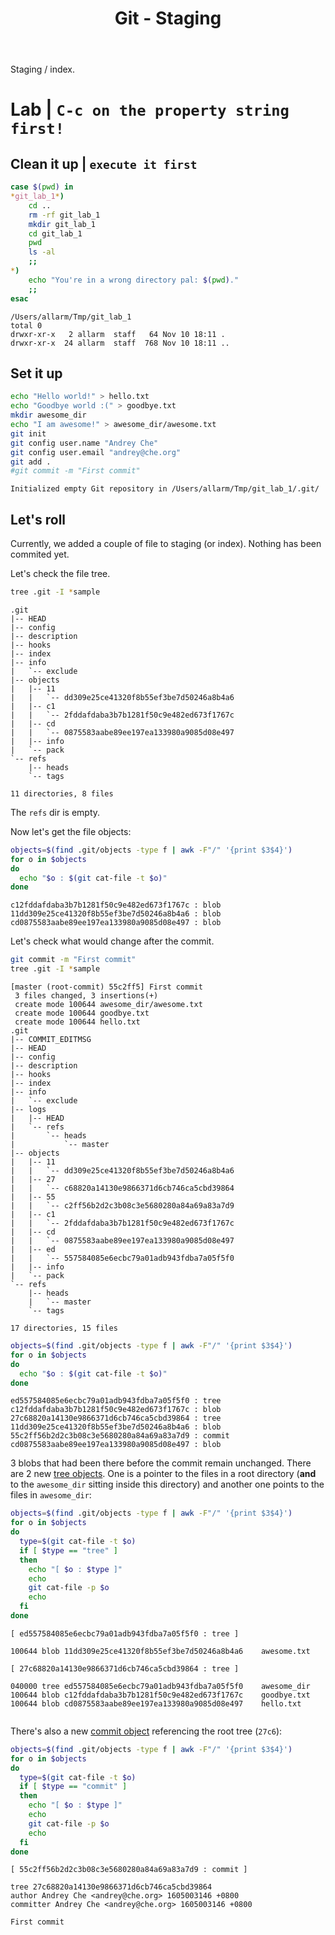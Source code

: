 #+title: Git - Staging
#+roam_tags: git staging index

Staging / index.

* Lab | ~C-c on the property string first!~

#+property: header-args :dir /Users/allarm/Tmp/git_lab_1 :results output :wrap "example"

** Clean it up | ~execute it first~

#+begin_src bash :exports both
case $(pwd) in
,*git_lab_1*)
    cd ..
    rm -rf git_lab_1
    mkdir git_lab_1
    cd git_lab_1
    pwd
    ls -al
    ;;
,*)
    echo "You're in a wrong directory pal: $(pwd)."
    ;;
esac
#+end_src

#+RESULTS:
#+begin_example
/Users/allarm/Tmp/git_lab_1
total 0
drwxr-xr-x   2 allarm  staff   64 Nov 10 18:11 .
drwxr-xr-x  24 allarm  staff  768 Nov 10 18:11 ..
#+end_example

** Set it up

#+begin_src bash :exports both 
echo "Hello world!" > hello.txt
echo "Goodbye world :(" > goodbye.txt
mkdir awesome_dir
echo "I am awesome!" > awesome_dir/awesome.txt
git init
git config user.name "Andrey Che"
git config user.email "andrey@che.org"
git add .
#git commit -m "First commit"
#+end_src

#+RESULTS:
#+begin_example
Initialized empty Git repository in /Users/allarm/Tmp/git_lab_1/.git/
#+end_example

** Let's roll
:PROPERTIES:
:ID:       9215499B-0A49-4B51-B020-B8093EFCFBD5
:END:

Currently, we added a couple of file to staging (or index). Nothing has been commited yet.

Let's check the file tree.

#+begin_src bash :exports both 
tree .git -I *sample
#+end_src

#+RESULTS:
#+begin_example
.git
|-- HEAD
|-- config
|-- description
|-- hooks
|-- index
|-- info
|   `-- exclude
|-- objects
|   |-- 11
|   |   `-- dd309e25ce41320f8b55ef3be7d50246a8b4a6
|   |-- c1
|   |   `-- 2fddafdaba3b7b1281f50c9e482ed673f1767c
|   |-- cd
|   |   `-- 0875583aabe89ee197ea133980a9085d08e497
|   |-- info
|   `-- pack
`-- refs
    |-- heads
    `-- tags

11 directories, 8 files
#+end_example

The =refs= dir is empty.

Now let's get the file objects:

#+begin_src bash :exports both 
objects=$(find .git/objects -type f | awk -F"/" '{print $3$4}')
for o in $objects
do
  echo "$o : $(git cat-file -t $o)"
done
#+end_src

#+RESULTS:
#+begin_example
c12fddafdaba3b7b1281f50c9e482ed673f1767c : blob
11dd309e25ce41320f8b55ef3be7d50246a8b4a6 : blob
cd0875583aabe89ee197ea133980a9085d08e497 : blob
#+end_example

Let's check what would change after the commit.

#+begin_src bash :exports both 
git commit -m "First commit"
tree .git -I *sample
#+end_src

#+RESULTS:
#+begin_example
[master (root-commit) 55c2ff5] First commit
 3 files changed, 3 insertions(+)
 create mode 100644 awesome_dir/awesome.txt
 create mode 100644 goodbye.txt
 create mode 100644 hello.txt
.git
|-- COMMIT_EDITMSG
|-- HEAD
|-- config
|-- description
|-- hooks
|-- index
|-- info
|   `-- exclude
|-- logs
|   |-- HEAD
|   `-- refs
|       `-- heads
|           `-- master
|-- objects
|   |-- 11
|   |   `-- dd309e25ce41320f8b55ef3be7d50246a8b4a6
|   |-- 27
|   |   `-- c68820a14130e9866371d6cb746ca5cbd39864
|   |-- 55
|   |   `-- c2ff56b2d2c3b08c3e5680280a84a69a83a7d9
|   |-- c1
|   |   `-- 2fddafdaba3b7b1281f50c9e482ed673f1767c
|   |-- cd
|   |   `-- 0875583aabe89ee197ea133980a9085d08e497
|   |-- ed
|   |   `-- 557584085e6ecbc79a01adb943fdba7a05f5f0
|   |-- info
|   `-- pack
`-- refs
    |-- heads
    |   `-- master
    `-- tags

17 directories, 15 files
#+end_example

#+begin_src bash :exports both 
objects=$(find .git/objects -type f | awk -F"/" '{print $3$4}')
for o in $objects
do
  echo "$o : $(git cat-file -t $o)"
done
#+end_src

#+RESULTS:
#+begin_example
ed557584085e6ecbc79a01adb943fdba7a05f5f0 : tree
c12fddafdaba3b7b1281f50c9e482ed673f1767c : blob
27c68820a14130e9866371d6cb746ca5cbd39864 : tree
11dd309e25ce41320f8b55ef3be7d50246a8b4a6 : blob
55c2ff56b2d2c3b08c3e5680280a84a69a83a7d9 : commit
cd0875583aabe89ee197ea133980a9085d08e497 : blob
#+end_example

3 blobs that had been there before the commit remain unchanged. There are 2 new [[file:git_tree_objects.org][tree objects]]. One is a pointer to the files in a root directory (*and* to the =awesome_dir= sitting inside this directory) and another one points to the files in =awesome_dir=:

#+begin_src bash :exports both 
objects=$(find .git/objects -type f | awk -F"/" '{print $3$4}')
for o in $objects
do
  type=$(git cat-file -t $o)
  if [ $type == "tree" ]
  then
    echo "[ $o : $type ]"
    echo
    git cat-file -p $o
    echo
  fi
done
#+end_src

#+RESULTS:
#+begin_example
[ ed557584085e6ecbc79a01adb943fdba7a05f5f0 : tree ]

100644 blob 11dd309e25ce41320f8b55ef3be7d50246a8b4a6	awesome.txt

[ 27c68820a14130e9866371d6cb746ca5cbd39864 : tree ]

040000 tree ed557584085e6ecbc79a01adb943fdba7a05f5f0	awesome_dir
100644 blob c12fddafdaba3b7b1281f50c9e482ed673f1767c	goodbye.txt
100644 blob cd0875583aabe89ee197ea133980a9085d08e497	hello.txt

#+end_example

There's also a new [[file:git_commit_objects.org][commit object]] referencing the root tree (=27c6=):

#+begin_src bash :exports both 
objects=$(find .git/objects -type f | awk -F"/" '{print $3$4}')
for o in $objects
do
  type=$(git cat-file -t $o)
  if [ $type == "commit" ]
  then
    echo "[ $o : $type ]"
    echo
    git cat-file -p $o
    echo
  fi
done
#+end_src

#+RESULTS:
#+begin_example
[ 55c2ff56b2d2c3b08c3e5680280a84a69a83a7d9 : commit ]

tree 27c68820a14130e9866371d6cb746ca5cbd39864
author Andrey Che <andrey@che.org> 1605003146 +0800
committer Andrey Che <andrey@che.org> 1605003146 +0800

First commit

#+end_example

